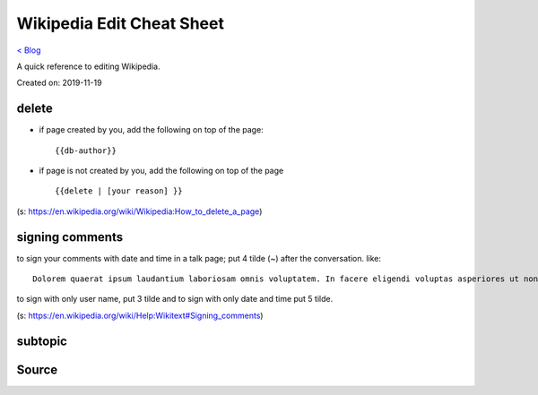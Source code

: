 Wikipedia Edit Cheat Sheet
==========================
`< Blog <../blog.html>`_

A quick reference to editing Wikipedia.

Created on: 2019-11-19

delete
------
- if page created by you, add the following on top of the page::

    {{db-author}}

- if page is not created by you, add the following on top of the page ::

    {{delete | [your reason] }}

(s: https://en.wikipedia.org/wiki/Wikipedia:How_to_delete_a_page)

signing comments
----------------
to sign your comments with date and time in a talk page; put 4 tilde (~) after the conversation. like::

    Dolorem quaerat ipsum laudantium laboriosam omnis voluptatem. In facere eligendi voluptas asperiores ut non eligendi. -- ~~~~

to sign with only user name, put 3 tilde and to sign with only date and time put 5 tilde.

(s: https://en.wikipedia.org/wiki/Help:Wikitext#Signing_comments)



subtopic
--------

Source
------
